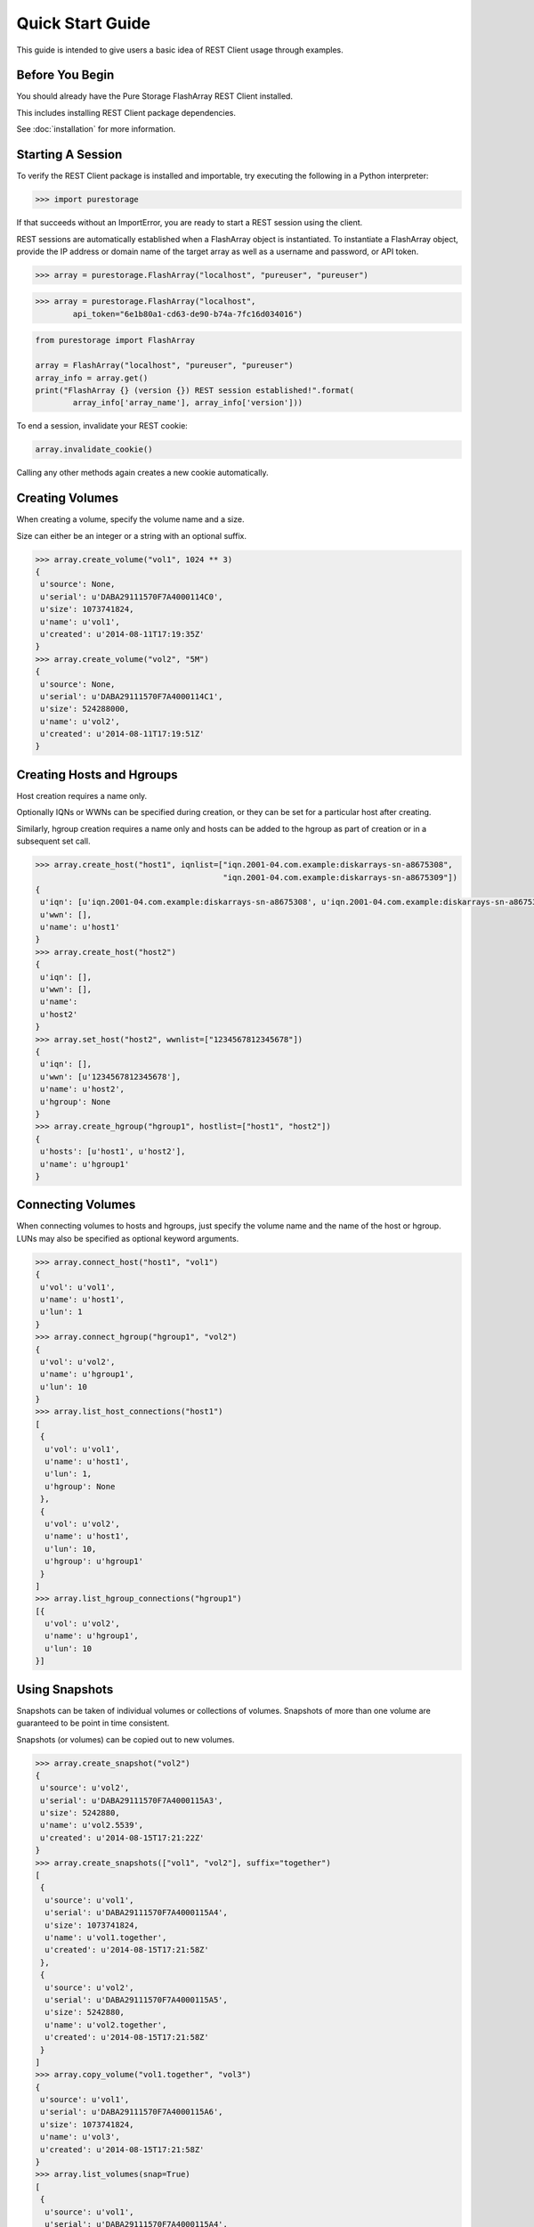 Quick Start Guide
=================

This guide is intended to give users a basic idea of REST Client usage
through examples.


Before You Begin
----------------

You should already have the Pure Storage FlashArray REST Client installed.

This includes installing REST Client package dependencies.

See :doc:`installation` for more information.


Starting A Session
------------------

To verify the REST Client package is installed and importable, try executing
the following in a Python interpreter:

.. code-block:: python

    >>> import purestorage


If that succeeds without an ImportError, you are ready to start a REST session
using the client.

REST sessions are automatically established when a FlashArray object is
instantiated. To instantiate a FlashArray object, provide the IP address
or domain name of the target array as well as a username and password, or
API token.

.. code-block:: python

    >>> array = purestorage.FlashArray("localhost", "pureuser", "pureuser")


.. code-block:: python

    >>> array = purestorage.FlashArray("localhost",
            api_token="6e1b80a1-cd63-de90-b74a-7fc16d034016")


.. code-block:: python

    from purestorage import FlashArray

    array = FlashArray("localhost", "pureuser", "pureuser")
    array_info = array.get()
    print("FlashArray {} (version {}) REST session established!".format(
            array_info['array_name'], array_info['version']))


To end a session, invalidate your REST cookie:

.. code-block:: python

    array.invalidate_cookie()


Calling any other methods again creates a new cookie automatically.


Creating Volumes
----------------

When creating a volume, specify the volume name and a size.

Size can either be an integer or a string with an optional suffix.

.. code-block:: python

        >>> array.create_volume("vol1", 1024 ** 3)
        {
         u'source': None,
         u'serial': u'DABA29111570F7A4000114C0',
         u'size': 1073741824,
         u'name': u'vol1',
         u'created': u'2014-08-11T17:19:35Z'
        }
        >>> array.create_volume("vol2", "5M")
        {
         u'source': None,
         u'serial': u'DABA29111570F7A4000114C1',
         u'size': 524288000,
         u'name': u'vol2',
         u'created': u'2014-08-11T17:19:51Z'
        }


Creating Hosts and Hgroups
--------------------------

Host creation requires a name only.

Optionally IQNs or WWNs can be specified during creation, or they can
be set for a particular host after creating.

Similarly, hgroup creation requires a name only and hosts can be
added to the hgroup as part of creation or in a subsequent set call.

.. code-block:: python

        >>> array.create_host("host1", iqnlist=["iqn.2001-04.com.example:diskarrays-sn-a8675308",
                                                "iqn.2001-04.com.example:diskarrays-sn-a8675309"])
        {
         u'iqn': [u'iqn.2001-04.com.example:diskarrays-sn-a8675308', u'iqn.2001-04.com.example:diskarrays-sn-a8675309'],
         u'wwn': [],
         u'name': u'host1'
        }
        >>> array.create_host("host2")
        {
         u'iqn': [],
         u'wwn': [],
         u'name':
         u'host2'
        }
        >>> array.set_host("host2", wwnlist=["1234567812345678"])
        {
         u'iqn': [],
         u'wwn': [u'1234567812345678'],
         u'name': u'host2',
         u'hgroup': None
        }
        >>> array.create_hgroup("hgroup1", hostlist=["host1", "host2"])
        {
         u'hosts': [u'host1', u'host2'],
         u'name': u'hgroup1'
        }


Connecting Volumes
------------------

When connecting volumes to hosts and hgroups, just specify the volume name
and the name of the host or hgroup. LUNs may also be specified as optional
keyword arguments.

.. code-block:: python

        >>> array.connect_host("host1", "vol1")
        {
         u'vol': u'vol1',
         u'name': u'host1',
         u'lun': 1
        }
        >>> array.connect_hgroup("hgroup1", "vol2")
        {
         u'vol': u'vol2',
         u'name': u'hgroup1',
         u'lun': 10
        }
        >>> array.list_host_connections("host1")
        [
         {
          u'vol': u'vol1',
          u'name': u'host1',
          u'lun': 1,
          u'hgroup': None
         },
         {
          u'vol': u'vol2',
          u'name': u'host1',
          u'lun': 10,
          u'hgroup': u'hgroup1'
         }
        ]
        >>> array.list_hgroup_connections("hgroup1")
        [{
          u'vol': u'vol2',
          u'name': u'hgroup1',
          u'lun': 10
        }]


Using Snapshots
---------------

Snapshots can be taken of individual volumes or collections of volumes. Snapshots
of more than one volume are guaranteed to be point in time consistent.

Snapshots (or volumes) can be copied out to new volumes.

.. code-block:: python

        >>> array.create_snapshot("vol2")
        {
         u'source': u'vol2',
         u'serial': u'DABA29111570F7A4000115A3',
         u'size': 5242880,
         u'name': u'vol2.5539',
         u'created': u'2014-08-15T17:21:22Z'
        }
        >>> array.create_snapshots(["vol1", "vol2"], suffix="together")
        [
         {
          u'source': u'vol1',
          u'serial': u'DABA29111570F7A4000115A4',
          u'size': 1073741824,
          u'name': u'vol1.together',
          u'created': u'2014-08-15T17:21:58Z'
         },
         {
          u'source': u'vol2',
          u'serial': u'DABA29111570F7A4000115A5',
          u'size': 5242880,
          u'name': u'vol2.together',
          u'created': u'2014-08-15T17:21:58Z'
         }
        ]
        >>> array.copy_volume("vol1.together", "vol3")
        {
         u'source': u'vol1',
         u'serial': u'DABA29111570F7A4000115A6',
         u'size': 1073741824,
         u'name': u'vol3',
         u'created': u'2014-08-15T17:21:58Z'
        }
        >>> array.list_volumes(snap=True)
        [
         {
          u'source': u'vol1',
          u'serial': u'DABA29111570F7A4000115A4',
          u'size': 1073741824,
          u'name': u'vol1.together',
          u'created': u'2014-08-15T17:21:58Z'
         },
         {
          u'source': u'vol2',
          u'serial': u'DABA29111570F7A4000115A5',
          u'size': 5242880,
          u'name': u'vol2.together',
          u'created': u'2014-08-15T17:21:58Z'
         },
         {
          u'source': u'vol2',
          u'serial': u'DABA29111570F7A4000115A3',
          u'size': 5242880,
          u'name': u'vol2.5539',
          u'created': u'2014-08-15T17:21:22Z'
         }
        ]


Disconnecting and Destroying Volumes
------------------------------------

Volumes must be disconnected before they can be destroyed, just as hosts must
be disconnected before they can be deleted.

A destroyed volume may be recovered (for up to 24 hours following destruction)
or explicitly eradicated.

.. code-block:: python

        >>> array.disconnect_host("host1", "vol1")
        {
         u'vol': u'vol1',
         u'name': u'host1'
        }
        >>> array.destroy_volume("vol1")
        {
         u'name': u'vol1'
        }
        >>> array.list_volumes(pending_only=True)
        [
         {
          u'name': u'vol1',
          u'created': u'2014-08-15T17:13:08Z',
          u'source': None,
          u'time_remaining': 86400,
          u'serial': u'DABA29111570F7A4000115A1',
          u'size': 1073741824
         }
        ]
        >>> array.recover_volume("vol1")
        {
         u'name': u'vol1'
        }
        >>> array.rename_volume("vol1", "renamed")
        {
         u'name': u'renamed'
        }
        >>> array.destroy_volume("renamed")
        {
         u'name': u'renamed'
        }
        >>> array.eradicate_volume("renamed")
        {
         u'name': u'renamed'
        }
        >>> array.list_volumes(pending_only=True)
        []


Enable Secure HTTPS Requests
----------------------------

By default the requests being made will not verify the SSL certificate of the
target array. Requests made this way will log a InsecureRequestWarning.

To enable verification use the verify_https flag:

.. code-block:: python

    >>> array = purestorage.FlashArray("localhost", "pureuser", "pureuser", verify_https=True)


This does require that the target array has a trusted certificate and will
be validated correctly by the system making the request.

If using an 'untrusted' certificate (e.g. self-signed certificate) you can
optionally pass in a path to the certificate file:

.. code-block:: python

    >>> array = purestorage.FlashArray("localhost", "pureuser", "pureuser", verify_https=True,
                                       ssl_cert="/etc/ssl/certs/pure-self-signed.crt")


